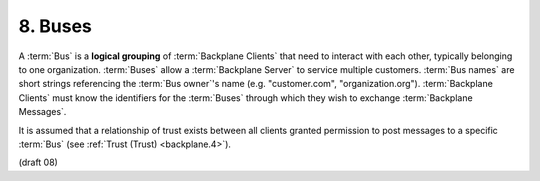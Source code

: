 8.  Buses
========================

A :term:`Bus` is a **logical grouping** of :term:`Backplane Clients` 
that need to interact with each other, 
typically belonging to one organization. 
:term:`Buses` allow a :term:`Backplane Server` to service multiple customers. 
:term:`Bus names` are short strings referencing the :term:`Bus owner`'s name 
(e.g. "customer.com", "organization.org"). 
:term:`Backplane Clients` must know the identifiers for the :term:`Buses` 
through which they wish to exchange :term:`Backplane Messages`.

It is assumed 
that a relationship of trust exists between all clients 
granted permission to post messages to a specific :term:`Bus` (see :ref:`Trust (Trust) <backplane.4>`). 

(draft 08)
